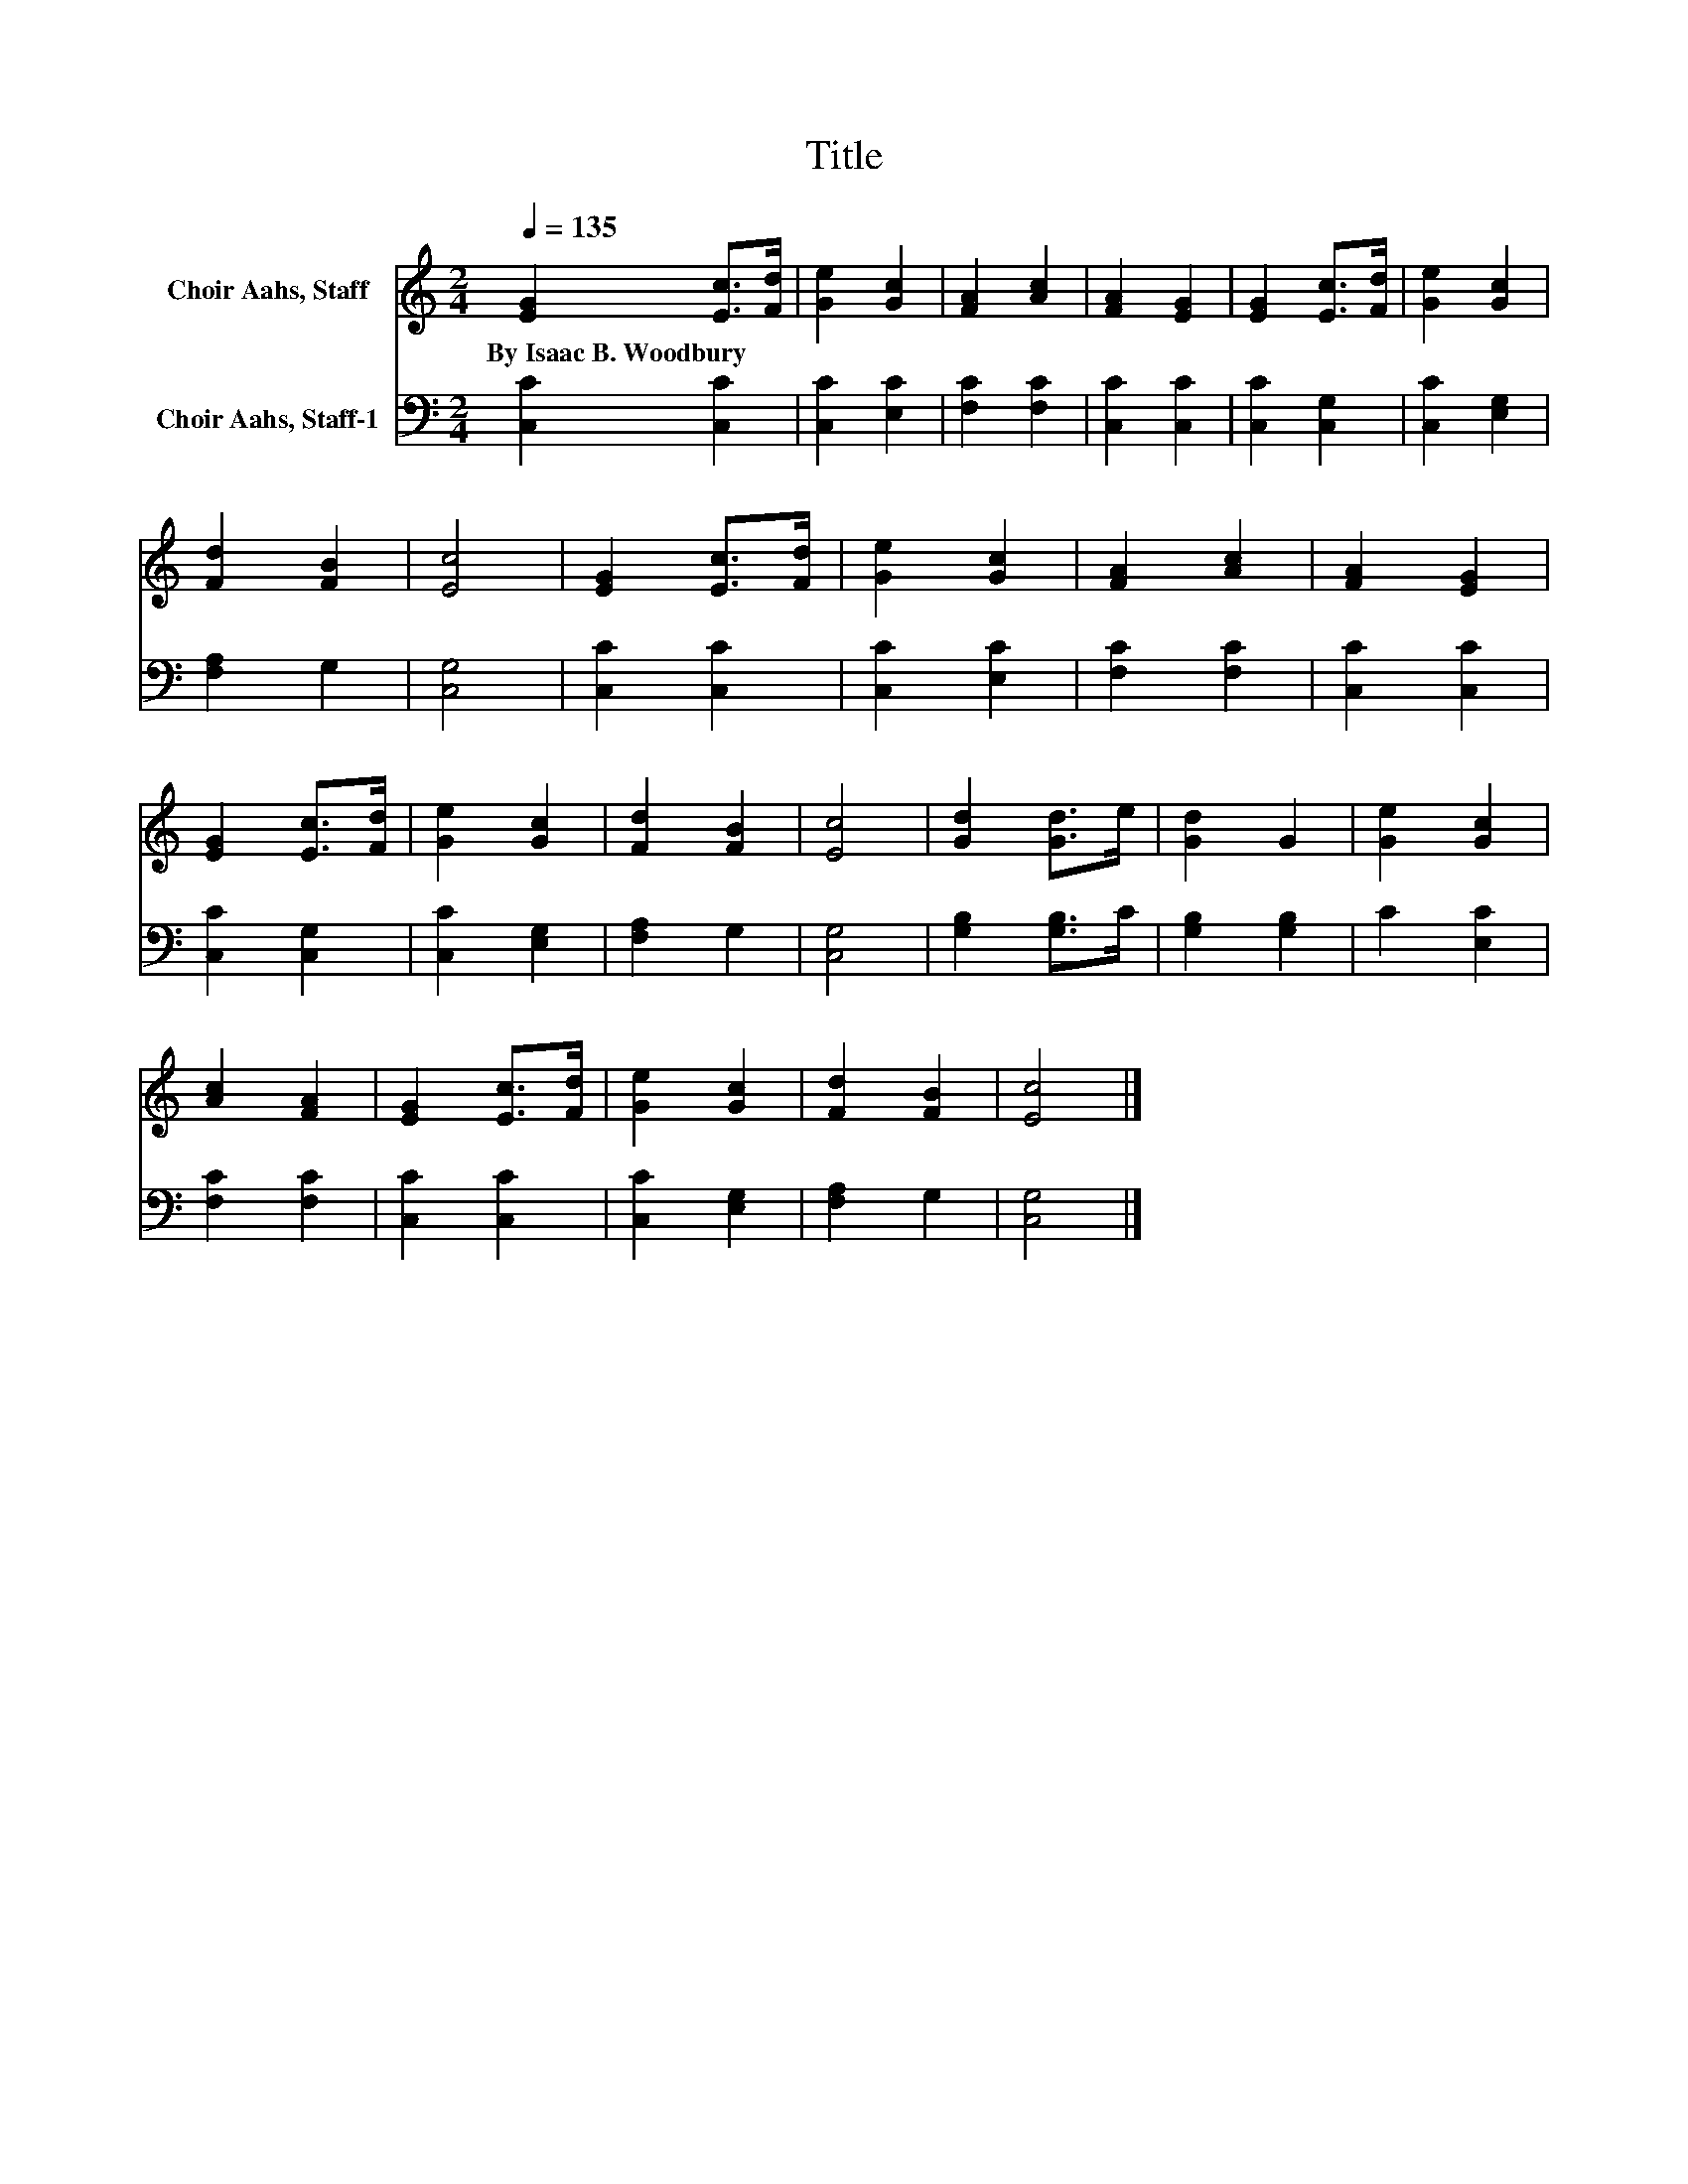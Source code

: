 X:1
T:Title
%%score 1 2
L:1/8
Q:1/4=135
M:2/4
K:C
V:1 treble nm="Choir Aahs, Staff"
V:2 bass nm="Choir Aahs, Staff-1"
V:1
 [EG]2 [Ec]>[Fd] | [Ge]2 [Gc]2 | [FA]2 [Ac]2 | [FA]2 [EG]2 | [EG]2 [Ec]>[Fd] | [Ge]2 [Gc]2 | %6
w: By~Isaac~B.~Woodbury * *||||||
 [Fd]2 [FB]2 | [Ec]4 | [EG]2 [Ec]>[Fd] | [Ge]2 [Gc]2 | [FA]2 [Ac]2 | [FA]2 [EG]2 | %12
w: ||||||
 [EG]2 [Ec]>[Fd] | [Ge]2 [Gc]2 | [Fd]2 [FB]2 | [Ec]4 | [Gd]2 [Gd]>e | [Gd]2 G2 | [Ge]2 [Gc]2 | %19
w: |||||||
 [Ac]2 [FA]2 | [EG]2 [Ec]>[Fd] | [Ge]2 [Gc]2 | [Fd]2 [FB]2 | [Ec]4 |] %24
w: |||||
V:2
 [C,C]2 [C,C]2 | [C,C]2 [E,C]2 | [F,C]2 [F,C]2 | [C,C]2 [C,C]2 | [C,C]2 [C,G,]2 | [C,C]2 [E,G,]2 | %6
 [F,A,]2 G,2 | [C,G,]4 | [C,C]2 [C,C]2 | [C,C]2 [E,C]2 | [F,C]2 [F,C]2 | [C,C]2 [C,C]2 | %12
 [C,C]2 [C,G,]2 | [C,C]2 [E,G,]2 | [F,A,]2 G,2 | [C,G,]4 | [G,B,]2 [G,B,]>C | [G,B,]2 [G,B,]2 | %18
 C2 [E,C]2 | [F,C]2 [F,C]2 | [C,C]2 [C,C]2 | [C,C]2 [E,G,]2 | [F,A,]2 G,2 | [C,G,]4 |] %24

